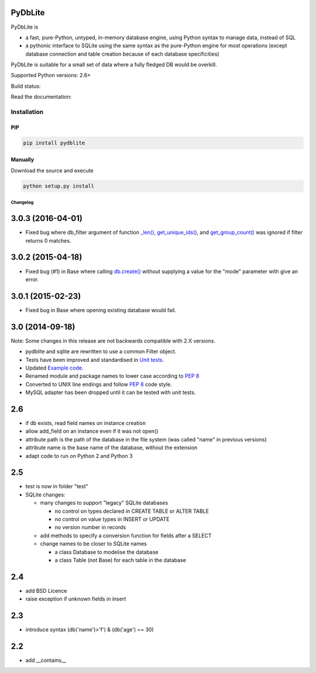 .. |build-status| image:: https://api.travis-ci.org/bendikro/PyDbLite.svg?branch=master
    :target: https://travis-ci.org/bendikro/PyDbLite

.. |docs| image:: https://readthedocs.org/projects/pydblite/badge/?version=latest
    :target: https://pydblite.readthedocs.org
    :alt: Documentation Status

.. |pypi| image:: http://img.shields.io/pypi/v/pydblite.png
    :alt: PYPI Package
    :target: https://pypi.python.org/pypi/PyDbLite

PyDbLite
=============

PyDbLite is

* a fast, pure-Python, untyped, in-memory database engine, using
  Python syntax to manage data, instead of SQL
* a pythonic interface to SQLite using the same syntax as the
  pure-Python engine for most operations (except database connection
  and table creation because of each database specificities)

PyDbLite is suitable for a small set of data where a fully fledged DB would be overkill.

Supported Python versions: 2.6+

Build status: |build-status|

Read the documentation: |docs|

Installation
---------------

PIP
~~~~~~~~~

.. code-block:: bash

    pip install pydblite

Manually
~~~~~~~~~

Download the source and execute

.. code-block:: bash

    python setup.py install


Changelog
*********


3.0.3 (2016-04-01)
==================

* Fixed bug where db_filter argument of function `_len()
  <api.rst#pydblite.sqlite.Table._len>`_, `get_unique_ids()
  <api.rst#pydblite.sqlite.Table.get_unique_ids>`_, and
  `get_group_count() <api.rst#pydblite.sqlite.Table.get_group_count>`_
  was ignored if filter returns 0 matches.


3.0.2 (2015-04-18)
==================

* Fixed bug (#1) in Base where calling `db.create()
  <api.rst#pydblite.pydblite._Base.create>`_ without supplying a value
  for the "mode" parameter with give an error.


3.0.1 (2015-02-23)
==================

* Fixed bug in Base where opening existing database would fail.


3.0 (2014-09-18)
================

Note: Some changes in this release are not backwards compatible with
2.X versions.

* pydblite and sqlite are rewritten to use a common Filter object.

* Tests have been improved and standardised in `Unit tests
  <http://pydblite.readthedocs.org/en/latest/unittests.html>`_.

* Updated `Example code
  <http://pydblite.readthedocs.org/en/latest/examples.html>`_.

* Renamed module and package names to lower case according to `PEP 8
  <https://www.python.org/dev/peps/pep-0008>`_

* Converted to UNIX line endings and follow `PEP 8
  <https://www.python.org/dev/peps/pep-0008>`_ code style.

* MySQL adapter has been dropped until it can be tested with unit
  tests.


2.6
===

* if db exists, read field names on instance creation

* allow add_field on an instance even if it was not open()

* attribute path is the path of the database in the file system (was
  called "name" in previous versions)

* attribute name is the base name of the database, without the
  extension

* adapt code to run on Python 2 and Python 3


2.5
===

* test is now in folder "test"

* SQLite changes:

  * many changes to support "legacy" SQLite databases

    * no control on types declared in CREATE TABLE or ALTER TABLE

    * no control on value types in INSERT or UPDATE

    * no version number in records

  * add methods to specify a conversion function for fields after a
    SELECT

  * change names to be closer to SQLite names

    * a class Database to modelise the database

    * a class Table (not Base) for each table in the database


2.4
===

* add BSD Licence

* raise exception if unknown fields in insert


2.3
===

* introduce syntax (db('name')>'f') & (db('age') == 30)


2.2
===

* add __contains__
